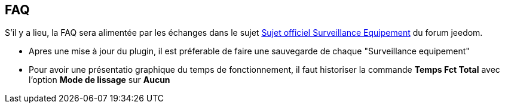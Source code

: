 == FAQ

S'il y a lieu, la FAQ sera alimentée par les échanges dans le sujet link:https://www.jeedom.com/forum/viewtopic.php?f=28&t=24637[Sujet officiel Surveillance Equipement] du forum jeedom.

* Apres une mise à jour du plugin, il est préferable de faire une sauvegarde de chaque "Surveillance equipement"
* Pour avoir une présentatio graphique du temps de fonctionnement, il faut historiser la commande *Temps Fct Total* avec l'option *Mode de lissage* sur *Aucun*

